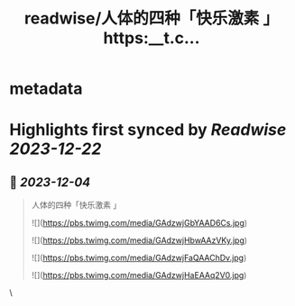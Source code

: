 :PROPERTIES:
:title: readwise/人体的四种「快乐激素 」 https:__t.c...
:END:

* metadata
:PROPERTIES:
:author: [[HotmailfromSH on Twitter]]
:full-title: "人体的四种「快乐激素 」 https://t.c..."
:category: [[tweets]]
:url: https://twitter.com/HotmailfromSH/status/1731479875859697842
:image-url: https://pbs.twimg.com/profile_images/1660065028891082752/HcDO_udQ.jpg
:END:
* Highlights first synced by [[Readwise]] [[2023-12-22]]
** 📌 [[2023-12-04]]
#+BEGIN_QUOTE
人体的四种「快乐激素 」 

![](https://pbs.twimg.com/media/GAdzwjGbYAAD6Cs.jpg) 

![](https://pbs.twimg.com/media/GAdzwjHbwAAzVKy.jpg) 

![](https://pbs.twimg.com/media/GAdzwjFaQAAChDv.jpg) 

![](https://pbs.twimg.com/media/GAdzwjHaEAAq2V0.jpg) 
#+END_QUOTE\